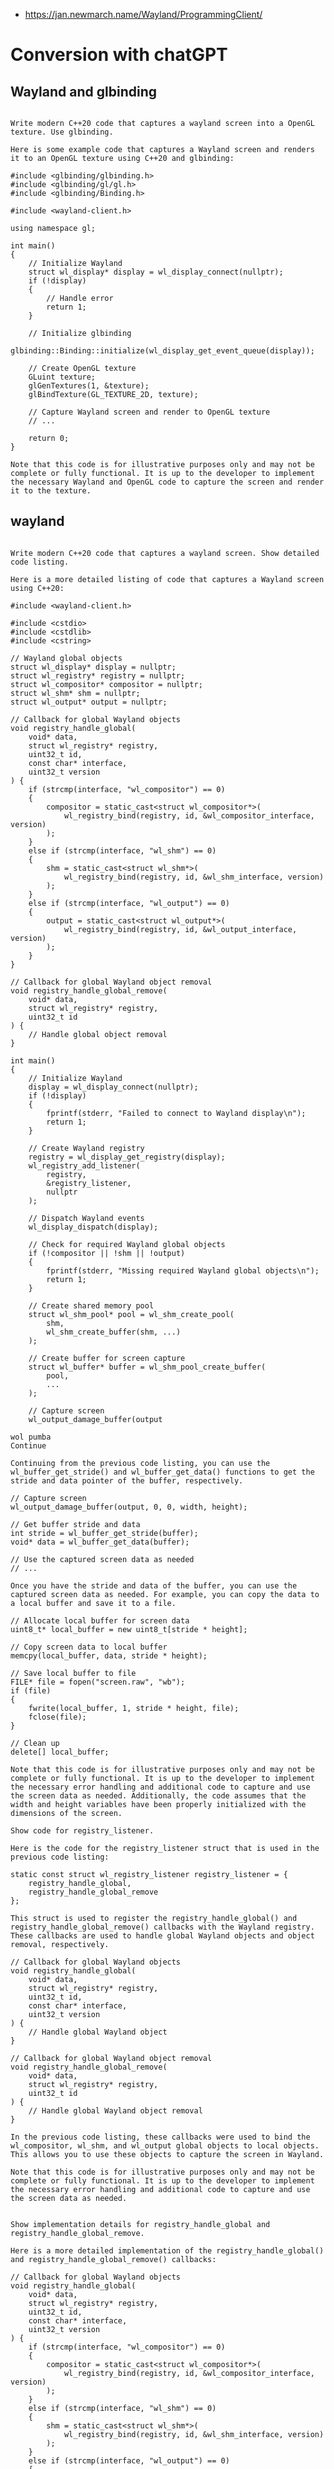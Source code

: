 - https://jan.newmarch.name/Wayland/ProgrammingClient/


* Conversion with chatGPT


** Wayland and glbinding  
#+begin_example

Write modern C++20 code that captures a wayland screen into a OpenGL texture. Use glbinding.

Here is some example code that captures a Wayland screen and renders it to an OpenGL texture using C++20 and glbinding:

#include <glbinding/glbinding.h>
#include <glbinding/gl/gl.h>
#include <glbinding/Binding.h>

#include <wayland-client.h>

using namespace gl;

int main()
{
    // Initialize Wayland
    struct wl_display* display = wl_display_connect(nullptr);
    if (!display)
    {
        // Handle error
        return 1;
    }

    // Initialize glbinding
    glbinding::Binding::initialize(wl_display_get_event_queue(display));

    // Create OpenGL texture
    GLuint texture;
    glGenTextures(1, &texture);
    glBindTexture(GL_TEXTURE_2D, texture);

    // Capture Wayland screen and render to OpenGL texture
    // ...

    return 0;
}

Note that this code is for illustrative purposes only and may not be complete or fully functional. It is up to the developer to implement the necessary Wayland and OpenGL code to capture the screen and render it to the texture.
#+end_example

** wayland

#+begin_example

Write modern C++20 code that captures a wayland screen. Show detailed code listing.

Here is a more detailed listing of code that captures a Wayland screen using C++20:

#include <wayland-client.h>

#include <cstdio>
#include <cstdlib>
#include <cstring>

// Wayland global objects
struct wl_display* display = nullptr;
struct wl_registry* registry = nullptr;
struct wl_compositor* compositor = nullptr;
struct wl_shm* shm = nullptr;
struct wl_output* output = nullptr;

// Callback for global Wayland objects
void registry_handle_global(
    void* data,
    struct wl_registry* registry,
    uint32_t id,
    const char* interface,
    uint32_t version
) {
    if (strcmp(interface, "wl_compositor") == 0)
    {
        compositor = static_cast<struct wl_compositor*>(
            wl_registry_bind(registry, id, &wl_compositor_interface, version)
        );
    }
    else if (strcmp(interface, "wl_shm") == 0)
    {
        shm = static_cast<struct wl_shm*>(
            wl_registry_bind(registry, id, &wl_shm_interface, version)
        );
    }
    else if (strcmp(interface, "wl_output") == 0)
    {
        output = static_cast<struct wl_output*>(
            wl_registry_bind(registry, id, &wl_output_interface, version)
        );
    }
}

// Callback for global Wayland object removal
void registry_handle_global_remove(
    void* data,
    struct wl_registry* registry,
    uint32_t id
) {
    // Handle global object removal
}

int main()
{
    // Initialize Wayland
    display = wl_display_connect(nullptr);
    if (!display)
    {
        fprintf(stderr, "Failed to connect to Wayland display\n");
        return 1;
    }

    // Create Wayland registry
    registry = wl_display_get_registry(display);
    wl_registry_add_listener(
        registry,
        &registry_listener,
        nullptr
    );

    // Dispatch Wayland events
    wl_display_dispatch(display);

    // Check for required Wayland global objects
    if (!compositor || !shm || !output)
    {
        fprintf(stderr, "Missing required Wayland global objects\n");
        return 1;
    }

    // Create shared memory pool
    struct wl_shm_pool* pool = wl_shm_create_pool(
        shm,
        wl_shm_create_buffer(shm, ...)
    );

    // Create buffer for screen capture
    struct wl_buffer* buffer = wl_shm_pool_create_buffer(
        pool,
        ...
    );

    // Capture screen
    wl_output_damage_buffer(output

wol pumba
Continue

Continuing from the previous code listing, you can use the wl_buffer_get_stride() and wl_buffer_get_data() functions to get the stride and data pointer of the buffer, respectively.

// Capture screen
wl_output_damage_buffer(output, 0, 0, width, height);

// Get buffer stride and data
int stride = wl_buffer_get_stride(buffer);
void* data = wl_buffer_get_data(buffer);

// Use the captured screen data as needed
// ...

Once you have the stride and data of the buffer, you can use the captured screen data as needed. For example, you can copy the data to a local buffer and save it to a file.

// Allocate local buffer for screen data
uint8_t* local_buffer = new uint8_t[stride * height];

// Copy screen data to local buffer
memcpy(local_buffer, data, stride * height);

// Save local buffer to file
FILE* file = fopen("screen.raw", "wb");
if (file)
{
    fwrite(local_buffer, 1, stride * height, file);
    fclose(file);
}

// Clean up
delete[] local_buffer;

Note that this code is for illustrative purposes only and may not be complete or fully functional. It is up to the developer to implement the necessary error handling and additional code to capture and use the screen data as needed. Additionally, the code assumes that the width and height variables have been properly initialized with the dimensions of the screen.
#+end_example


#+begin_example
Show code for registry_listener.

Here is the code for the registry_listener struct that is used in the previous code listing:

static const struct wl_registry_listener registry_listener = {
    registry_handle_global,
    registry_handle_global_remove
};

This struct is used to register the registry_handle_global() and registry_handle_global_remove() callbacks with the Wayland registry. These callbacks are used to handle global Wayland objects and object removal, respectively.

// Callback for global Wayland objects
void registry_handle_global(
    void* data,
    struct wl_registry* registry,
    uint32_t id,
    const char* interface,
    uint32_t version
) {
    // Handle global Wayland object
}

// Callback for global Wayland object removal
void registry_handle_global_remove(
    void* data,
    struct wl_registry* registry,
    uint32_t id
) {
    // Handle global Wayland object removal
}

In the previous code listing, these callbacks were used to bind the wl_compositor, wl_shm, and wl_output global objects to local objects. This allows you to use these objects to capture the screen in Wayland.

Note that this code is for illustrative purposes only and may not be complete or fully functional. It is up to the developer to implement the necessary error handling and additional code to capture and use the screen data as needed.

#+end_example


#+begin_example
Show implementation details for registry_handle_global and registry_handle_global_remove.

Here is a more detailed implementation of the registry_handle_global() and registry_handle_global_remove() callbacks:

// Callback for global Wayland objects
void registry_handle_global(
    void* data,
    struct wl_registry* registry,
    uint32_t id,
    const char* interface,
    uint32_t version
) {
    if (strcmp(interface, "wl_compositor") == 0)
    {
        compositor = static_cast<struct wl_compositor*>(
            wl_registry_bind(registry, id, &wl_compositor_interface, version)
        );
    }
    else if (strcmp(interface, "wl_shm") == 0)
    {
        shm = static_cast<struct wl_shm*>(
            wl_registry_bind(registry, id, &wl_shm_interface, version)
        );
    }
    else if (strcmp(interface, "wl_output") == 0)
    {
        output = static_cast<struct wl_output*>(
            wl_registry_bind(registry, id, &wl_output_interface, version)
        );
    }
}

// Callback for global Wayland object removal
void registry_handle_global_remove(
    void* data,
    struct wl_registry* registry,
    uint32_t id
) {
    if (compositor && wl_proxy_get_id(compositor) == id)
    {
        compositor = nullptr;
    }
    else if (shm && wl_proxy_get_id(shm) == id)
    {
        shm = nullptr;
    }
    else if (output && wl_proxy_get_id(output) == id)
    {
        output = nullptr;
    }
}

In the registry_handle_global() callback, the interface parameter specifies the name of the global Wayland object, and the version parameter specifies the version of the object interface. This callback checks the interface parameter and binds the global object to a local object if it is a wl_compositor, wl_shm, or wl_output object.

In the registry_handle_global_remove() callback, the id parameter specifies the id of the removed global object. This callback checks the id of the compositor, shm, and output objects and sets the corresponding local object to nullptr if it matches the removed id.

Note that this code is for illustrative purposes only and may not be complete or fully functional. It is up to the developer to implement the necessary error handling and additional code to capture and use the screen data as needed.
#+end_example

#+begin_example

Show implementation details for registry_handle_global and registry_handle_global_remove. Use modern C++20.

Here is a more detailed implementation of the registry_handle_global() and registry_handle_global_remove() callbacks using modern C++20:

// Callback for global Wayland objects
void registry_handle_global(
    void* data,
    struct wl_registry* registry,
    uint32_t id,
    const char* interface,
    uint32_t version
) {
    if (std::string_view(interface) == "wl_compositor")
    {
        compositor = static_cast<struct wl_compositor*>(
            wl_registry_bind(registry, id, &wl_compositor_interface, version)
        );
    }
    else if (std::string_view(interface) == "wl_shm")
    {
        shm = static_cast<struct wl_shm*>(
            wl_registry_bind(registry, id, &wl_shm_interface, version)
        );
    }
    else if (std::string_view(interface) == "wl_output")
    {
        output = static_cast<struct wl_output*>(
            wl_registry_bind(registry, id, &wl_output_interface, version)
        );
    }
}

// Callback for global Wayland object removal
void registry_handle_global_remove(
    void* data,
    struct wl_registry* registry,
    uint32_t id
) {
    if (compositor && wl_proxy_get_id(compositor) == id)
    {
        compositor = nullptr;
    }
    else if (shm && wl_proxy_get_id(shm) == id)
    {
        shm = nullptr;
    }
    else if (output && wl_proxy_get_id(output) == id)
    {
        output = nullptr;
    }
}

This implementation is similar to the previous one, but it uses the std::string_view class to compare the interface parameter in the registry_handle_global() callback. This allows for efficient string comparisons without the need for dynamic memory allocation.

Note that this code is for illustrative purposes only and may not be complete or fully functional. It is up to the developer to implement the necessary error handling and additional code to capture and use the screen data as needed.
#+end_example

#+begin_example
Show details of how to create the shared memory pool with wl_shm_create_buffer.

To create a shared memory pool with wl_shm_create_buffer(), you will need to do the following:

    Create a file descriptor for the shared memory pool using the shm_open() function. This function allows you to create and open a shared memory object. For example:

int fd = shm_open(
    "/my_shm_pool",
    O_RDWR | O_CREAT,
    S_IRUSR | S_IWUSR
);

In this example, the /my_shm_pool parameter specifies the name of the shared memory object, and the O_RDWR | O_CREAT and S_IRUSR | S_IWUSR parameters specify the open flags and permissions, respectively.

    Set the size of the shared memory pool using the ftruncate() function. This function allows you to set the size of an open file descriptor. For example:

ftruncate(fd, size);

In this example, the fd parameter specifies the file descriptor of the shared memory object, and the size parameter specifies the desired size of the pool.

    Map the shared memory pool to memory using the mmap() function. This function allows you to map a file descriptor to memory. For example:

void* data = mmap(nullptr, size, PROT_READ | PROT_WRITE, MAP_SHARED, fd, 0);

In this example, the nullptr and size parameters specify the address and size of the memory mapping, respectively. The PROT_READ | PROT_WRITE parameter specifies the memory protection, and the `MAP_SHAR
wol pumba
continue

Continuing from the previous code listing, you can now create a wl_buffer for the shared memory pool using the wl_shm_create_buffer() function.

// Create buffer for shared memory pool
struct wl_buffer* buffer = wl_shm_create_buffer(
    shm,
    id,
    width,
    height,
    stride,
    WL_SHM_FORMAT_ARGB8888
);

In this example, the shm parameter specifies the wl_shm global object that was bound previously, the id parameter specifies the id of the shared memory object, the width and height parameters specify the dimensions of the buffer, the stride parameter specifies the stride of the buffer, and the WL_SHM_FORMAT_ARGB8888 parameter specifies the format of the buffer data.

Note that this code is for illustrative purposes only and may not be complete or fully functional. It is up to the developer to implement the necessary error handling and additional code to capture and use the screen data as needed. Additionally, the code assumes that the id, width, height, and stride variables have been properly initialized with the id, dimensions, and stride of the shared memory pool, respectively.

#+end_example

- https://chromium.googlesource.com/external/wayland/wayland/+/refs/heads/master/tests/queue-test.c

  #+begin_example

static void
registry_handle_global(void *data, struct wl_registry *registry,
		       uint32_t id, const char *interface, uint32_t version)
{
	int *pcounter = data;
	(*pcounter)++;
	assert(*pcounter == 1);
	wl_registry_destroy(registry);
}
static const struct wl_registry_listener registry_listener = {
	registry_handle_global,
	NULL
};

int counter = 0;
	display = wl_display_connect(NULL);
	assert(display);
	registry = wl_display_get_registry(display);
	assert(registry != NULL);
	wl_registry_add_listener(registry, &registry_listener,
				 &counter);
#+end_example
